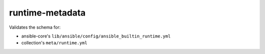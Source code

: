 runtime-metadata
================

Validates the schema for:

* ansible-core's ``lib/ansible/config/ansible_builtin_runtime.yml``
* collection's ``meta/runtime.yml``
